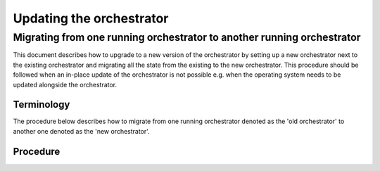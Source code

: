 .. _updating_the_orchestrator:


Updating the orchestrator
-------------------------

Migrating from one running orchestrator to another running orchestrator
#######################################################################

This document describes how to upgrade to a new version of the orchestrator by setting up a new orchestrator next to the existing orchestrator and migrating all the state from the existing to the new orchestrator. This procedure should be followed when an in-place update of
the orchestrator is not possible e.g. when the operating system needs to be
updated alongside the orchestrator.

Terminology
+++++++++++

The procedure below describes how to migrate from one running orchestrator
denoted as the 'old orchestrator' to another one denoted as the 'new orchestrator'.

Procedure
+++++++++


.. tab-set::

    .. tab-item:: Old orchestrator


        1. Halt all environments (by pressing the ``STOP`` button in the web-console for each environment).
        2. Stop the server:

        .. code-block:: bash

            sudo systemctl disable --now inmanta-server.service

        3. Make a dump of the server database using ``pgdump``.


    .. tab-item:: New orchestrator

        1. **Preliminary step**: Make sure the desired version of the orchestrator is installed, by following the
        `installation instructions <https://docs.inmanta.com/inmanta-service-orchestrator/latest/install/1-install-server.html>`_
        and setup a project manually, validating that the setup of the orchestrator works (config, credentials, access to packages, etc.).

        2. Make sure the server is stopped:

        .. code-block:: bash

            sudo systemctl stop inmanta-server.service

        3. Load the dump of the server database using ``pgsql``.
        4. Start the orchestrator service, it will take some time before the orchestrator goes up, as some database migration will be done:

        .. code-block:: bash

            sudo systemctl enable --now inmanta-server.service

        5. When accessing the web console, all the environments will be visible, and still halted.
        6. One environment at a time:

           1. Disable the ``auto_deploy`` option in the environment settings.  (``/console/settings?env=<your-env-id>&state.Settings.tab=Configuration``)
           2. In the **desired state** page of the environment, click ``Update project & recompile``, accessible via the dropdown of the ``Recompile`` button. (``/console/desiredstate?env=<your-env-id>``).
           3. Resume the environment by pressing the green ``Resume`` button in the bottom left corner of the console.
           4. Make a dry-run and check that no difference is detected by the orchestrator.
           5. Enable ``auto_deploy`` in the settings of the environment.
